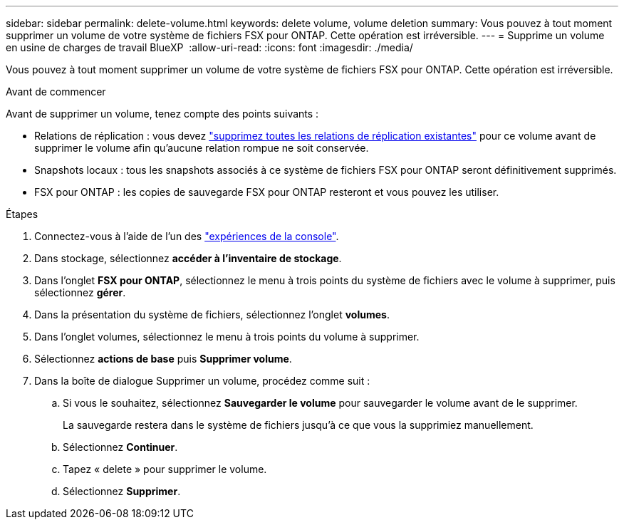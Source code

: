 ---
sidebar: sidebar 
permalink: delete-volume.html 
keywords: delete volume, volume deletion 
summary: Vous pouvez à tout moment supprimer un volume de votre système de fichiers FSX pour ONTAP. Cette opération est irréversible. 
---
= Supprime un volume en usine de charges de travail BlueXP 
:allow-uri-read: 
:icons: font
:imagesdir: ./media/


[role="lead"]
Vous pouvez à tout moment supprimer un volume de votre système de fichiers FSX pour ONTAP. Cette opération est irréversible.

.Avant de commencer
Avant de supprimer un volume, tenez compte des points suivants :

* Relations de réplication : vous devez link:delete-replication.html["supprimez toutes les relations de réplication existantes"] pour ce volume avant de supprimer le volume afin qu'aucune relation rompue ne soit conservée.
* Snapshots locaux : tous les snapshots associés à ce système de fichiers FSX pour ONTAP seront définitivement supprimés.
* FSX pour ONTAP : les copies de sauvegarde FSX pour ONTAP resteront et vous pouvez les utiliser.


.Étapes
. Connectez-vous à l'aide de l'un des link:https://docs.netapp.com/us-en/workload-setup-admin/console-experiences.html["expériences de la console"^].
. Dans stockage, sélectionnez *accéder à l'inventaire de stockage*.
. Dans l'onglet *FSX pour ONTAP*, sélectionnez le menu à trois points du système de fichiers avec le volume à supprimer, puis sélectionnez *gérer*.
. Dans la présentation du système de fichiers, sélectionnez l'onglet *volumes*.
. Dans l'onglet volumes, sélectionnez le menu à trois points du volume à supprimer.
. Sélectionnez *actions de base* puis *Supprimer volume*.
. Dans la boîte de dialogue Supprimer un volume, procédez comme suit :
+
.. Si vous le souhaitez, sélectionnez *Sauvegarder le volume* pour sauvegarder le volume avant de le supprimer.
+
La sauvegarde restera dans le système de fichiers jusqu'à ce que vous la supprimiez manuellement.

.. Sélectionnez *Continuer*.
.. Tapez « delete » pour supprimer le volume.
.. Sélectionnez *Supprimer*.



